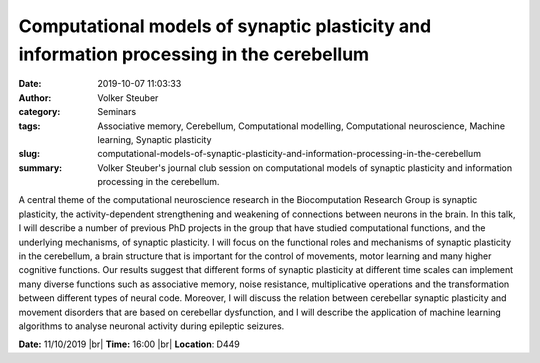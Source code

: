 Computational models of synaptic plasticity and information processing in the cerebellum
########################################################################################
:date: 2019-10-07 11:03:33
:author: Volker Steuber
:category: Seminars
:tags: Associative memory, Cerebellum, Computational modelling, Computational neuroscience, Machine learning, Synaptic plasticity
:slug: computational-models-of-synaptic-plasticity-and-information-processing-in-the-cerebellum
:summary: Volker Steuber's journal club session on computational models of synaptic plasticity and information processing in the cerebellum.

A central theme of the computational neuroscience research in the Biocomputation Research Group is synaptic plasticity, the activity-dependent strengthening and weakening of connections between neurons in the brain. In this talk, I will describe a number of previous PhD projects in the group that have studied computational functions, and the underlying mechanisms, of synaptic plasticity. I will focus on the functional roles and mechanisms of synaptic plasticity in the cerebellum, a brain structure that is important for the control of movements, motor learning and many higher cognitive functions. Our results suggest that different forms of synaptic plasticity at different  time scales can implement many diverse functions such as associative memory, noise resistance, multiplicative operations and the transformation  between different types of neural code. Moreover, I will discuss the relation between cerebellar synaptic plasticity and movement disorders that are based on cerebellar dysfunction, and I will describe the application of machine learning algorithms to analyse neuronal activity during epileptic seizures.


**Date:** 11/10/2019 |br|
**Time:** 16:00 |br|
**Location**: D449

.. |br| raw:: html

    <br />